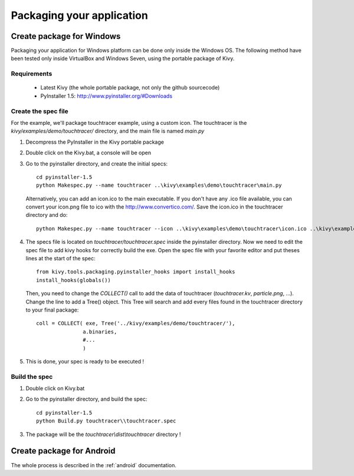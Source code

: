 .. _packaging:

Packaging your application
==========================

.. versionadded:: 1.0.7

Create package for Windows
--------------------------

Packaging your application for Windows platform can be done only inside the
Windows OS. The following method have been tested only inside VirtualBox and
Windows Seven, using the portable package of Kivy.

Requirements
~~~~~~~~~~~~

    * Latest Kivy (the whole portable package, not only the github sourcecode)
    * PyInstaller 1.5: http://www.pyinstaller.org/#Downloads

Create the spec file
~~~~~~~~~~~~~~~~~~~~

For the example, we'll package touchtracer example, using a custom icon. The
touchtracer is the `kivy/examples/demo/touchtracer/` directory, and the main
file is named `main.py`

#. Decompress the PyInstaller in the Kivy portable package
#. Double click on the Kivy.bat, a console will be open
#. Go to the pyinstaller directory, and create the initial specs::

    cd pyinstaller-1.5
    python Makespec.py --name touchtracer ..\kivy\examples\demo\touchtracer\main.py

   Alternatively, you can add an icon.ico to the main executable. If you don't have any .ico file available, you can convert your icon.png file to ico with the http://www.convertico.com/. Save the icon.ico in the touchtracer directory and do::

    python Makespec.py --name touchtracer --icon ..\kivy\examples\demo\touchtracer\icon.ico ..\kivy\examples\demo\touchtracer\main.py

#. The specs file is located on `touchtracer/touchtracer.spec` inside the
   pyinstaller directory. Now we need to edit the spec file to add kivy hooks
   for correctly build the exe.
   Open the spec file with your favorite editor and put theses lines at the
   start of the spec::

    from kivy.tools.packaging.pyinstaller_hooks import install_hooks
    install_hooks(globals())

   Then, you need to change the `COLLECT()` call to add the data of touchtracer
   (`touchtracer.kv`, `particle.png`, ...). Change the line to add a Tree()
   object. This Tree will search and add every files found in the touchtracer
   directory to your final package::

    coll = COLLECT( exe, Tree('../kivy/examples/demo/touchtracer/'),
                   a.binaries,
                   #...
                   )

#. This is done, your spec is ready to be executed !

Build the spec
~~~~~~~~~~~~~~

#. Double click on Kivy.bat
#. Go to the pyinstaller directory, and build the spec::

    cd pyinstaller-1.5
    python Build.py touchtracer\\touchtracer.spec

#. The package will be the `touchtracer\\dist\\touchtracer` directory !

Create package for Android
--------------------------

The whole process is described in the :ref:`android` documentation.
